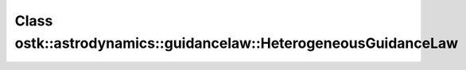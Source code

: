 Class ostk::astrodynamics::guidancelaw::HeterogeneousGuidanceLaw
================================================================

.. doxygenclass:: ostk::astrodynamics::guidancelaw::HeterogeneousGuidanceLaw
